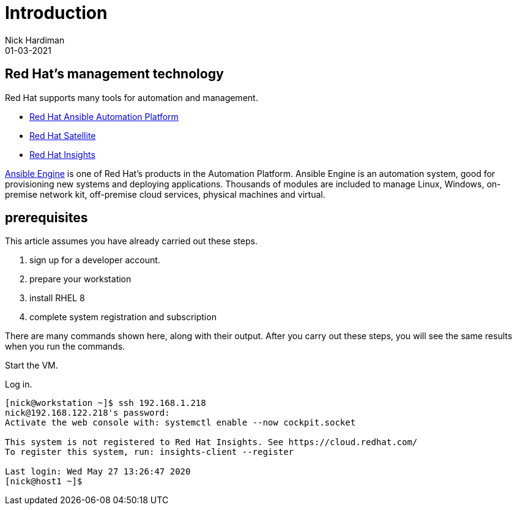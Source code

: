 = Introduction
Nick Hardiman 
:source-highlighter: highlight.js
:revdate: 01-03-2021

== Red Hat's management technology

Red Hat supports many tools for automation and management.

* https://www.redhat.com/en/technologies/management/ansible[Red Hat Ansible Automation Platform]
* https://www.redhat.com/en/technologies/management/satellite[Red Hat Satellite]
* https://www.redhat.com/en/technologies/management/insights[Red Hat Insights]

https://www.ansible.com/products/engine[Ansible Engine] is one of Red Hat's products in the Automation Platform. Ansible Engine is an automation system, good for provisioning new systems and deploying applications. 
Thousands of modules are included to manage Linux, Windows, on-premise network kit, off-premise cloud services, physical machines and virtual.


== prerequisites 

This article assumes you have already carried out these steps.  

. sign up for a developer account.
. prepare your workstation
. install RHEL 8
. complete system registration and subscription  

There are  many commands shown here, along with their output. 
After you carry out these steps, you will see the same results when you run the commands.

Start the VM.

Log in.

[source,shell]
....
[nick@workstation ~]$ ssh 192.168.1.218
nick@192.168.122.218's password: 
Activate the web console with: systemctl enable --now cockpit.socket

This system is not registered to Red Hat Insights. See https://cloud.redhat.com/
To register this system, run: insights-client --register

Last login: Wed May 27 13:26:47 2020
[nick@host1 ~]$ 
....
